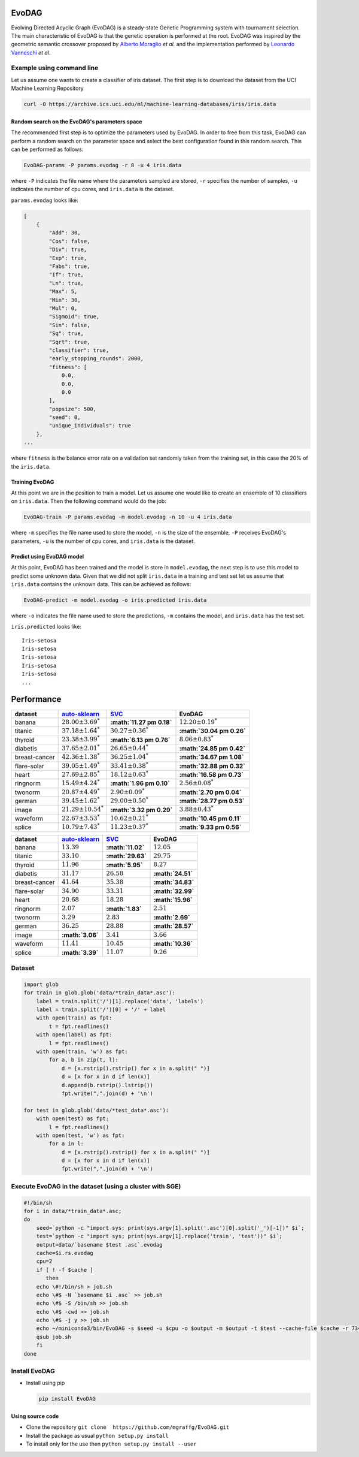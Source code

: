 |Build Status|

|PyPI version|

|Coverage Status|

EvoDAG
======

Evolving Directed Acyclic Graph (EvoDAG) is a steady-state Genetic
Programming system with tournament selection. The main characteristic of
EvoDAG is that the genetic operation is performed at the root. EvoDAG
was inspired by the geometric semantic crossover proposed by `Alberto
Moraglio <https://scholar.google.com.mx/citations?user=0y4XRI0AAAAJ&hl=en&oi=ao>`__
*et al.* and the implementation performed by `Leonardo
Vanneschi <https://scholar.google.com.mx/citations?user=uR5K07QAAAAJ&hl=en&oi=ao>`__
*et al*.

Example using command line
--------------------------

Let us assume one wants to create a classifier of iris dataset. The
first step is to download the dataset from the UCI Machine Learning
Repository

.. code:: bash

    curl -O https://archive.ics.uci.edu/ml/machine-learning-databases/iris/iris.data

Random search on the EvoDAG's parameters space
~~~~~~~~~~~~~~~~~~~~~~~~~~~~~~~~~~~~~~~~~~~~~~

The recommended first step is to optimize the parameters used by EvoDAG.
In order to free from this task, EvoDAG can perform a random search on
the parameter space and select the best configuration found in this
random search. This can be performed as follows:

.. code:: bash__

    EvoDAG-params -P params.evodag -r 8 -u 4 iris.data

where ``-P`` indicates the file name where the parameters sampled are
stored, ``-r`` specifies the number of samples, ``-u`` indicates the
number of cpu cores, and ``iris.data`` is the dataset.

``params.evodag`` looks like:

.. code:: json

    [
        {
            "Add": 30,
            "Cos": false,
            "Div": true,
            "Exp": true,
            "Fabs": true,
            "If": true,
            "Ln": true,
            "Max": 5,
            "Min": 30,
            "Mul": 0,
            "Sigmoid": true,
            "Sin": false,
            "Sq": true,
            "Sqrt": true,
            "classifier": true,
            "early_stopping_rounds": 2000,
            "fitness": [
                0.0,
                0.0,
                0.0
            ],
            "popsize": 500,
            "seed": 0,
            "unique_individuals": true
        },
    ...

where ``fitness`` is the balance error rate on a validation set randomly
taken from the training set, in this case the 20% of the ``iris.data``.

Training EvoDAG
~~~~~~~~~~~~~~~

At this point we are in the position to train a model. Let us assume one
would like to create an ensemble of 10 classifiers on ``iris.data``.
Then the following command would do the job:

.. code:: bash

    EvoDAG-train -P params.evodag -m model.evodag -n 10 -u 4 iris.data 

where ``-m`` specifies the file name used to store the model, ``-n`` is
the size of the ensemble, ``-P`` receives EvoDAG's parameters, ``-u`` is
the number of cpu cores, and ``iris.data`` is the dataset.

Predict using EvoDAG model
~~~~~~~~~~~~~~~~~~~~~~~~~~

At this point, EvoDAG has been trained and the model is store in
``model.evodag``, the next step is to use this model to predict some
unknown data. Given that we did not split ``iris.data`` in a training
and test set let us assume that ``iris.data`` contains the unknown data.
This can be achieved as follows:

.. code:: bash

    EvoDAG-predict -m model.evodag -o iris.predicted iris.data

where ``-o`` indicates the file name used to store the predictions,
``-m`` contains the model, and ``iris.data`` has the test set.

``iris.predicted`` looks like:

::

    Iris-setosa
    Iris-setosa
    Iris-setosa
    Iris-setosa
    Iris-setosa
    ...

Performance
===========

+-----------------+-------------------------------------------------------------+---------------------------------------------+------------------------------+
| dataset         | `auto-sklearn <https://github.com/automl/auto-sklearn>`__   | `SVC <http://scikit-learn.org/stable/>`__   | EvoDAG                       |
+=================+=============================================================+=============================================+==============================+
| banana          | :math:`28.00 \pm 3.69^*`                                    | **:math:`11.27 \pm 0.18`**                  | :math:`12.20 \pm 0.19^*`     |
+-----------------+-------------------------------------------------------------+---------------------------------------------+------------------------------+
| titanic         | :math:`37.18 \pm 1.64^*`                                    | :math:`30.27 \pm 0.36^*`                    | **:math:`30.04 \pm 0.26`**   |
+-----------------+-------------------------------------------------------------+---------------------------------------------+------------------------------+
| thyroid         | :math:`23.38 \pm 3.99^*`                                    | **:math:`6.13 \pm 0.76`**                   | :math:`8.06 \pm 0.83^*`      |
+-----------------+-------------------------------------------------------------+---------------------------------------------+------------------------------+
| diabetis        | :math:`37.65 \pm 2.01^*`                                    | :math:`26.65 \pm 0.44^*`                    | **:math:`24.85 \pm 0.42`**   |
+-----------------+-------------------------------------------------------------+---------------------------------------------+------------------------------+
| breast-cancer   | :math:`42.36 \pm 1.38^*`                                    | :math:`36.25 \pm 1.04^*`                    | **:math:`34.67 \pm 1.08`**   |
+-----------------+-------------------------------------------------------------+---------------------------------------------+------------------------------+
| flare-solar     | :math:`39.05 \pm 1.49^*`                                    | :math:`33.41 \pm 0.38^*`                    | **:math:`32.88 \pm 0.32`**   |
+-----------------+-------------------------------------------------------------+---------------------------------------------+------------------------------+
| heart           | :math:`27.69 \pm 2.85^*`                                    | :math:`18.12 \pm 0.63^*`                    | **:math:`16.58 \pm 0.73`**   |
+-----------------+-------------------------------------------------------------+---------------------------------------------+------------------------------+
| ringnorm        | :math:`15.49 \pm 4.24^*`                                    | **:math:`1.96 \pm 0.10`**                   | :math:`2.56 \pm 0.08^*`      |
+-----------------+-------------------------------------------------------------+---------------------------------------------+------------------------------+
| twonorm         | :math:`20.87 \pm 4.49^*`                                    | :math:`2.90 \pm 0.09^*`                     | **:math:`2.70 \pm 0.04`**    |
+-----------------+-------------------------------------------------------------+---------------------------------------------+------------------------------+
| german          | :math:`39.45 \pm 1.62^*`                                    | :math:`29.00 \pm 0.50^*`                    | **:math:`28.77 \pm 0.53`**   |
+-----------------+-------------------------------------------------------------+---------------------------------------------+------------------------------+
| image           | :math:`21.29 \pm 10.54^*`                                   | **:math:`3.32 \pm 0.29`**                   | :math:`3.88 \pm 0.43^*`      |
+-----------------+-------------------------------------------------------------+---------------------------------------------+------------------------------+
| waveform        | :math:`22.67 \pm 3.53^*`                                    | :math:`10.62 \pm 0.21^*`                    | **:math:`10.45 \pm 0.11`**   |
+-----------------+-------------------------------------------------------------+---------------------------------------------+------------------------------+
| splice          | :math:`10.79 \pm 7.43^*`                                    | :math:`11.23 \pm 0.37^*`                    | **:math:`9.33 \pm 0.56`**    |
+-----------------+-------------------------------------------------------------+---------------------------------------------+------------------------------+

+-----------------+-------------------------------------------------------------+---------------------------------------------+---------------------+
| dataset         | `auto-sklearn <https://github.com/automl/auto-sklearn>`__   | `SVC <http://scikit-learn.org/stable/>`__   | EvoDAG              |
+=================+=============================================================+=============================================+=====================+
| banana          | :math:`13.39`                                               | **:math:`11.02`**                           | :math:`12.05`       |
+-----------------+-------------------------------------------------------------+---------------------------------------------+---------------------+
| titanic         | :math:`33.10`                                               | **:math:`29.63`**                           | :math:`29.75`       |
+-----------------+-------------------------------------------------------------+---------------------------------------------+---------------------+
| thyroid         | :math:`11.96`                                               | **:math:`5.95`**                            | :math:`8.27`        |
+-----------------+-------------------------------------------------------------+---------------------------------------------+---------------------+
| diabetis        | :math:`31.17`                                               | :math:`26.58`                               | **:math:`24.51`**   |
+-----------------+-------------------------------------------------------------+---------------------------------------------+---------------------+
| breast-cancer   | :math:`41.64`                                               | :math:`35.38`                               | **:math:`34.83`**   |
+-----------------+-------------------------------------------------------------+---------------------------------------------+---------------------+
| flare-solar     | :math:`34.90`                                               | :math:`33.31`                               | **:math:`32.99`**   |
+-----------------+-------------------------------------------------------------+---------------------------------------------+---------------------+
| heart           | :math:`20.68`                                               | :math:`18.28`                               | **:math:`15.96`**   |
+-----------------+-------------------------------------------------------------+---------------------------------------------+---------------------+
| ringnorm        | :math:`2.07`                                                | **:math:`1.83`**                            | :math:`2.51`        |
+-----------------+-------------------------------------------------------------+---------------------------------------------+---------------------+
| twonorm         | :math:`3.29`                                                | :math:`2.83`                                | **:math:`2.69`**    |
+-----------------+-------------------------------------------------------------+---------------------------------------------+---------------------+
| german          | :math:`36.25`                                               | :math:`28.88`                               | **:math:`28.57`**   |
+-----------------+-------------------------------------------------------------+---------------------------------------------+---------------------+
| image           | **:math:`3.06`**                                            | :math:`3.41`                                | :math:`3.66`        |
+-----------------+-------------------------------------------------------------+---------------------------------------------+---------------------+
| waveform        | :math:`11.41`                                               | :math:`10.45`                               | **:math:`10.36`**   |
+-----------------+-------------------------------------------------------------+---------------------------------------------+---------------------+
| splice          | **:math:`3.39`**                                            | :math:`11.07`                               | :math:`9.26`        |
+-----------------+-------------------------------------------------------------+---------------------------------------------+---------------------+

Dataset
-------

.. code:: python

    import glob
    for train in glob.glob('data/*train_data*.asc'):
        label = train.split('/')[1].replace('data', 'labels')
        label = train.split('/')[0] + '/' + label
        with open(train) as fpt:
            t = fpt.readlines()
        with open(label) as fpt:
            l = fpt.readlines()
        with open(train, 'w') as fpt:
            for a, b in zip(t, l):
                d = [x.rstrip().rstrip() for x in a.split(" ")]
                d = [x for x in d if len(x)]
                d.append(b.rstrip().lstrip())
                fpt.write(",".join(d) + '\n')

    for test in glob.glob('data/*test_data*.asc'):
        with open(test) as fpt:
            l = fpt.readlines()
        with open(test, 'w') as fpt:
            for a in l:
                d = [x.rstrip().rstrip() for x in a.split(" ")]
                d = [x for x in d if len(x)]
                fpt.write(",".join(d) + '\n')

Execute EvoDAG in the dataset (using a cluster with SGE)
--------------------------------------------------------

.. code:: bash

    #!/bin/sh
    for i in data/*train_data*.asc;
    do
        seed=`python -c "import sys; print(sys.argv[1].split('.asc')[0].split('_')[-1])" $i`;
        test=`python -c "import sys; print(sys.argv[1].replace('train', 'test'))" $i`;
        output=data/`basename $test .asc`.evodag
        cache=$i.rs.evodag
        cpu=2
        if [ ! -f $cache ]
           then
        echo \#!/bin/sh > job.sh
        echo \#$ -N `basename $i .asc` >> job.sh
        echo \#$ -S /bin/sh >> job.sh
        echo \#$ -cwd >> job.sh
        echo \#$ -j y >> job.sh
        echo ~/miniconda3/bin/EvoDAG -s $seed -u $cpu -o $output -m $output -t $test --cache-file $cache -r 734 $i >> job.sh
        qsub job.sh
        fi
    done

Install EvoDAG
--------------

-  Install using pip

   .. code:: bash

       pip install EvoDAG

Using source code
~~~~~~~~~~~~~~~~~

-  Clone the repository
   ``git clone  https://github.com/mgraffg/EvoDAG.git``
-  Install the package as usual
   ``python setup.py install``
-  To install only for the use then
   ``python setup.py install --user``

.. |Build Status| image:: https://travis-ci.org/mgraffg/EvoDAG.svg?branch=master
   :target: https://travis-ci.org/mgraffg/EvoDAG
.. |PyPI version| image:: https://badge.fury.io/py/EvoDAG.svg
   :target: https://badge.fury.io/py/EvoDAG
.. |Coverage Status| image:: https://coveralls.io/repos/github/mgraffg/EvoDAG/badge.svg?branch=master
   :target: https://coveralls.io/github/mgraffg/EvoDAG?branch=master
